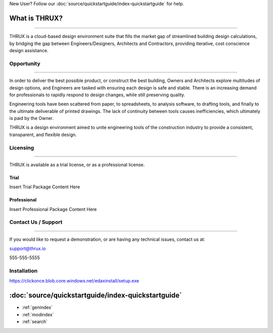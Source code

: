 New User?  Follow our :doc:`source/quickstartguide/index-quickstartguide` for help.

**What is THRUX?**
==================

******************************************************************************************************************************************************************************************************************************************************************

THRUX is a cloud-based design environment suite that fills the market gap of streamlined building design calculations, by bridging the gap between Engineers/Designers, Architects and Contractors, providing iterative, cost conscience design assistance.

Opportunity
-----------

*****************************************************************************************************************************************************************************

In order to deliver the best possible product, or construct the best building, Owners and Architects explore multitudes of design options, and Engineers are tasked with ensuring each design is safe and stable.  There is an increasing demand for professionals to rapidly respond to design changes, while still preserving quality.

Engineering tools have been scattered from paper, to spreadsheets, to analysis software, to drafting tools, and finally to the ultimate deliverable of printed drawings.  The lack of continuity between tools causes inefficiencies, which ultimately is paid by the Owner.

THRUX is a design environment aimed to unite engineering tools of the construction industry to provide a consistent, transparent, and flexible design.

Licensing
---------

*****************************************************************************************************************************************************************************

THRUX is available as a trial license, or as a professional license.

#####
Trial
#####
Insert Trial Package Content Here

#############
Professional
#############
Insert Professional Package Content Here

Contact Us / Support
--------------------

*****************************************************************************************************************************************************************************

If you would like to request a demonstration, or are having any technical issues, contact us at:

support@thrux.io

555-555-5555

Installation
------------

https://clickonce.blob.core.windows.net/edaxinstall/setup.exe


:doc:`source/quickstartguide/index-quickstartguide`
===================================================

* :ref:`genindex`
* :ref:`modindex`
* :ref:`search`
